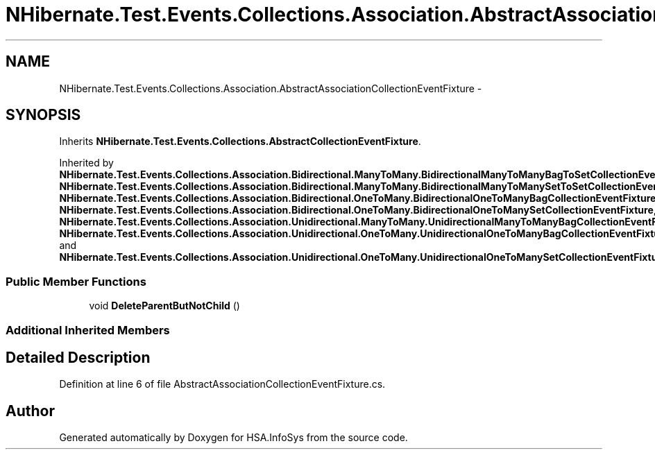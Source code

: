 .TH "NHibernate.Test.Events.Collections.Association.AbstractAssociationCollectionEventFixture" 3 "Fri Jul 5 2013" "Version 1.0" "HSA.InfoSys" \" -*- nroff -*-
.ad l
.nh
.SH NAME
NHibernate.Test.Events.Collections.Association.AbstractAssociationCollectionEventFixture \- 
.SH SYNOPSIS
.br
.PP
.PP
Inherits \fBNHibernate\&.Test\&.Events\&.Collections\&.AbstractCollectionEventFixture\fP\&.
.PP
Inherited by \fBNHibernate\&.Test\&.Events\&.Collections\&.Association\&.Bidirectional\&.ManyToMany\&.BidirectionalManyToManyBagToSetCollectionEventFixture\fP, \fBNHibernate\&.Test\&.Events\&.Collections\&.Association\&.Bidirectional\&.ManyToMany\&.BidirectionalManyToManySetToSetCollectionEventFixture\fP, \fBNHibernate\&.Test\&.Events\&.Collections\&.Association\&.Bidirectional\&.OneToMany\&.BidirectionalOneToManyBagCollectionEventFixture\fP, \fBNHibernate\&.Test\&.Events\&.Collections\&.Association\&.Bidirectional\&.OneToMany\&.BidirectionalOneToManySetCollectionEventFixture\fP, \fBNHibernate\&.Test\&.Events\&.Collections\&.Association\&.Unidirectional\&.ManyToMany\&.UnidirectionalManyToManyBagCollectionEventFixture\fP, \fBNHibernate\&.Test\&.Events\&.Collections\&.Association\&.Unidirectional\&.OneToMany\&.UnidirectionalOneToManyBagCollectionEventFixture\fP, and \fBNHibernate\&.Test\&.Events\&.Collections\&.Association\&.Unidirectional\&.OneToMany\&.UnidirectionalOneToManySetCollectionEventFixture\fP\&.
.SS "Public Member Functions"

.in +1c
.ti -1c
.RI "void \fBDeleteParentButNotChild\fP ()"
.br
.in -1c
.SS "Additional Inherited Members"
.SH "Detailed Description"
.PP 
Definition at line 6 of file AbstractAssociationCollectionEventFixture\&.cs\&.

.SH "Author"
.PP 
Generated automatically by Doxygen for HSA\&.InfoSys from the source code\&.
